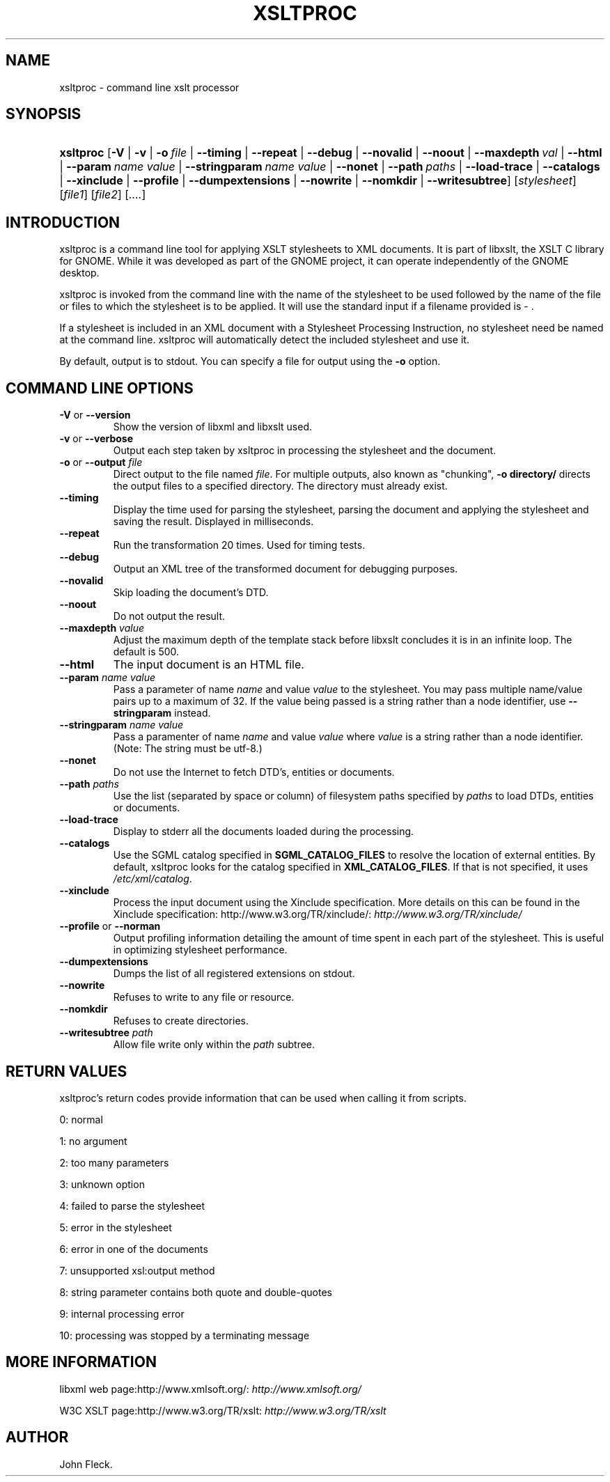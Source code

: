 .\"Generated by db2man.xsl. Don't modify this, modify the source.
.de Sh \" Subsection
.br
.if t .Sp
.ne 5
.PP
\fB\\$1\fR
.PP
..
.de Sp \" Vertical space (when we can't use .PP)
.if t .sp .5v
.if n .sp
..
.de Ip \" List item
.br
.ie \\n(.$>=3 .ne \\$3
.el .ne 3
.IP "\\$1" \\$2
..
.TH "XSLTPROC" 1 "" "" "xsltproc Manual"
.SH NAME
xsltproc \- command line xslt processor
.SH "SYNOPSIS"
.ad l
.hy 0
.HP 9
\fBxsltproc\fR [\fB\-V\fR | \fB\-v\fR | \fB\-o\ \fIfile\fR\fR | \fB\-\-timing\fR | \fB\-\-repeat\fR | \fB\-\-debug\fR | \fB\-\-novalid\fR | \fB\-\-noout\fR | \fB\-\-maxdepth\ \fIval\fR\fR | \fB\-\-html\fR | \fB\-\-param\ \fIname\fR\ \fIvalue\fR\fR | \fB\-\-stringparam\ \fIname\fR\ \fIvalue\fR\fR | \fB\-\-nonet\fR | \fB\-\-path\ \fIpaths\fR\fR | \fB\-\-load\-trace\fR | \fB\-\-catalogs\fR | \fB\-\-xinclude\fR | \fB\-\-profile\fR | \fB\-\-dumpextensions\fR | \fB\-\-nowrite\fR | \fB\-\-nomkdir\fR | \fB\-\-writesubtree\fR] [\fB\fIstylesheet\fR\fR] [\fIfile1\fR] [\fIfile2\fR] [\fI\&.\&.\&.\&.\fR]
.ad
.hy

.SH "INTRODUCTION"

.PP
 xsltproc is a command line tool for applying XSLT stylesheets to XML documents\&. It is part of libxslt, the XSLT C library for GNOME\&. While it was developed as part of the GNOME project, it can operate independently of the GNOME desktop\&.

.PP
 xsltproc is invoked from the command line with the name of the stylesheet to be used followed by the name of the file or files to which the stylesheet is to be applied\&. It will use the standard input if a filename provided is \- \&.

.PP
If a stylesheet is included in an XML document with a Stylesheet Processing Instruction, no stylesheet need be named at the command line\&. xsltproc will automatically detect the included stylesheet and use it\&.

.PP
By default, output is to stdout\&. You can specify a file for output using the \fB\-o\fR option\&.

.SH "COMMAND LINE OPTIONS"

.TP
\fB\-V\fR or \fB\-\-version\fR
Show the version of libxml and libxslt used\&.

.TP
\fB\-v\fR or \fB\-\-verbose\fR
Output each step taken by xsltproc in processing the stylesheet and the document\&.

.TP
\fB\-o\fR or \fB\-\-output\fR \fIfile\fR
Direct output to the file named \fIfile\fR\&. For multiple outputs, also known as "chunking", \fB\-o\fR  \fBdirectory/\fR directs the output files to a specified directory\&. The directory must already exist\&.

.TP
\fB\-\-timing\fR
Display the time used for parsing the stylesheet, parsing the document and applying the stylesheet and saving the result\&. Displayed in milliseconds\&.

.TP
\fB\-\-repeat\fR
Run the transformation 20 times\&. Used for timing tests\&.

.TP
\fB\-\-debug\fR
Output an XML tree of the transformed document for debugging purposes\&.

.TP
\fB\-\-novalid\fR
Skip loading the document's DTD\&.

.TP
\fB\-\-noout\fR
Do not output the result\&.

.TP
\fB\-\-maxdepth\fR \fIvalue\fR
Adjust the maximum depth of the template stack before libxslt concludes it is in an infinite loop\&. The default is 500\&.

.TP
\fB\-\-html\fR
The input document is an HTML file\&.

.TP
\fB\-\-param\fR \fIname\fR \fIvalue\fR
Pass a parameter of name \fIname\fR and value \fIvalue\fR to the stylesheet\&. You may pass multiple name/value pairs up to a maximum of 32\&. If the value being passed is a string rather than a node identifier, use \fB\-\-stringparam\fR instead\&.

.TP
\fB\-\-stringparam\fR \fIname\fR \fIvalue\fR
Pass a paramenter of name \fIname\fR and value \fIvalue\fR where \fIvalue\fR is a string rather than a node identifier\&. (Note: The string must be utf\-8\&.)

.TP
\fB\-\-nonet\fR
Do not use the Internet to fetch DTD's, entities or documents\&.

.TP
\fB\-\-path\fR \fIpaths\fR
Use the list (separated by space or column) of filesystem paths specified by \fIpaths\fR to load DTDs, entities or documents\&.

.TP
\fB\-\-load\-trace\fR
Display to stderr all the documents loaded during the processing\&.

.TP
\fB\-\-catalogs\fR
Use the SGML catalog specified in \fBSGML_CATALOG_FILES\fR to resolve the location of external entities\&. By default, xsltproc looks for the catalog specified in \fBXML_CATALOG_FILES\fR\&. If that is not specified, it uses \fI/etc/xml/catalog\fR\&.

.TP
\fB\-\-xinclude\fR
Process the input document using the Xinclude specification\&. More details on this can be found in the Xinclude specification: http://www\&.w3\&.org/TR/xinclude/: \fIhttp://www.w3.org/TR/xinclude/\fR 

.TP
\fB\-\-profile\fR or \fB\-\-norman\fR
Output profiling information detailing the amount of time spent in each part of the stylesheet\&. This is useful in optimizing stylesheet performance\&.

.TP
\fB\-\-dumpextensions\fR
Dumps the list of all registered extensions on stdout\&.

.TP
\fB\-\-nowrite\fR
Refuses to write to any file or resource\&.

.TP
\fB\-\-nomkdir\fR
Refuses to create directories\&.

.TP
\fB\-\-writesubtree\fR \fIpath\fR
Allow file write only within the \fIpath\fR subtree\&.

.SH "RETURN VALUES"

.PP
xsltproc's return codes provide information that can be used when calling it from scripts\&.

.PP
0: normal

.PP
1: no argument

.PP
2: too many parameters

.PP
3: unknown option

.PP
4: failed to parse the stylesheet

.PP
5: error in the stylesheet

.PP
6: error in one of the documents

.PP
7: unsupported xsl:output method

.PP
8: string parameter contains both quote and double\-quotes

.PP
9: internal processing error

.PP
10: processing was stopped by a terminating message

.SH "MORE INFORMATION"

.PP
libxml web page:http://www\&.xmlsoft\&.org/: \fIhttp://www.xmlsoft.org/\fR

.PP
W3C XSLT page:http://www\&.w3\&.org/TR/xslt: \fIhttp://www.w3.org/TR/xslt\fR

.SH AUTHOR
John Fleck.
